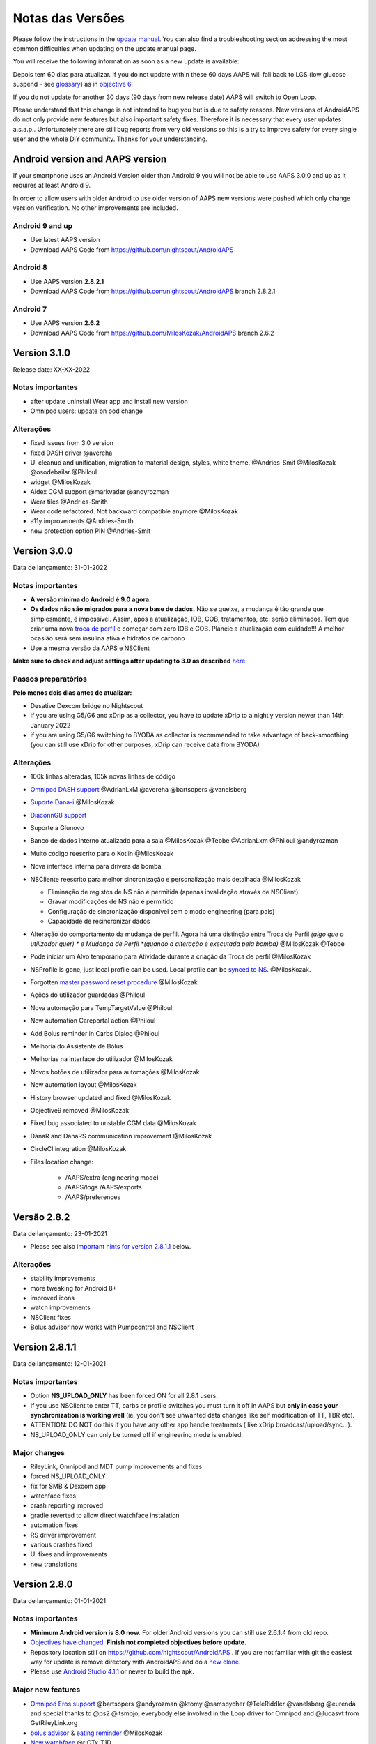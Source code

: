 Notas das Versões
**************************************************
Please follow the instructions in the `update manual <../Installing-AndroidAPS/Update-to-new-version.html>`_. You can also find a troubleshooting section addressing the most common difficulties when updating on the update manual page.

You will receive the following information as soon as a new update is available:

.. image:: ../images/AAPS_LoopDisable90days.png
  :alt: Update info

Depois tem 60 dias para atualizar. If you do not update within these 60 days AAPS will fall back to LGS (low glucose suspend - see `glossary <../Getting-Started/Glossary.html>`_) as in `objective 6 <../Usage/Objectives.html>`_.

If you do not update for another 30 days (90 days from new release date) AAPS will switch to Open Loop.

Please understand that this change is not intended to bug you but is due to safety reasons. New versions of AndroidAPS do not only provide new features but also important safety fixes. Therefore it is necessary that every user updates a.s.a.p.. Unfortunately there are still bug reports from very old versions so this is a try to improve safety for every single user and the whole DIY community. Thanks for your understanding.

Android version and AAPS version
====================================
If your smartphone uses an Android Version older than Android 9 you will not be able to use AAPS 3.0.0 and up as it requires at least Android 9.

In order to allow users with older Android to use older version of AAPS new versions were pushed which only change version verification. No other improvements are included.

Android 9 and up
------------------------------------
* Use latest AAPS version
* Download AAPS Code from https://github.com/nightscout/AndroidAPS

Android 8
------------------------------------
* Use AAPS version **2.8.2.1**
* Download AAPS Code from https://github.com/nightscout/AndroidAPS branch 2.8.2.1

Android 7
------------------------------------
* Use AAPS version **2.6.2**
* Download AAPS Code from https://github.com/MilosKozak/AndroidAPS branch 2.6.2

Version 3.1.0
================
Release date: XX-XX-2022

Notas importantes
----------------------
* after update uninstall Wear app and install new version
* Omnipod users: update on pod change

Alterações
----------------------
* fixed issues from 3.0 version
* fixed DASH driver @avereha
* UI cleanup and unification, migration to material design, styles, white theme. @Andries-Smit @MilosKozak @osodebailar @Philoul
* widget @MilosKozak
* Aidex CGM support @markvader @andyrozman
* Wear tiles @Andries-Smith
* Wear code refactored. Not backward compatible anymore @MilosKozak
* a11y improvements @Andries-Smith
* new protection option PIN @Andries-Smit

Version 3.0.0
================
Data de lançamento: 31-01-2022

Notas importantes
----------------------
* **A versão mínima do Android é 9.0 agora.**
* **Os dados não são migrados para a nova base de dados.** Não se queixe, a mudança é tão grande que simplesmente, é impossível. Assim, após a atualização, IOB, COB, tratamentos, etc. serão eliminados. Tem que criar uma nova `troca de perfil <../Usage/Profiles.html>`_ e começar com zero IOB e COB. Planeie a atualização com cuidado!!! A melhor ocasião será sem insulina ativa e hidratos de carbono
* Use a mesma versão da AAPS e NSClient

**Make sure to check and adjust settings after updating to 3.0 as described** `here <../Installing-AndroidAPS/update3_0.html>`__.

Passos preparatórios
----------------------
**Pelo menos dois dias antes de atualizar:**

* Desative Dexcom bridge no Nightscout
* if you are using G5/G6 and xDrip as a collector, you have to update xDrip to a nightly version newer than 14th January 2022
* if you are using G5/G6 switching to BYODA as collector is recommended to take advantage of back-smoothing (you can still use xDrip for other purposes, xDrip can receive data from BYODA)


Alterações
----------------------
* 100k linhas alteradas, 105k novas linhas de código
* `Omnipod DASH support <../Configuration/OmnipodDASH.html>`_ @AdrianLxM @avereha @bartsopers @vanelsberg
* `Suporte Dana-i <../Configuration/DanaRS-Insulin-Pump.html>`_ @MilosKozak
* `DiaconnG8 support <../Configuration/DiaconnG8.html>`_
* Suporte a Glunovo
* Banco de dados interno atualizado para a sala @MilosKozak @Tebbe @AdrianLxm @Philoul @andyrozman
* Muito código reescrito para o Kotlin @MilosKozak
* Nova interface interna para drivers da bomba
* NSCliente reescrito para melhor sincronização e personalização mais detalhada @MilosKozak

  * Eliminação de registos de NS não é permitida (apenas invalidação através de NSClient)
  * Gravar modificações de NS não é permitido
  * Configuração de sincronização disponível sem o modo engineering (para pais)
  * Capacidade de resincronizar dados

* Alteração do comportamento da mudança de perfil. Agora há uma distinção entre Troca de Perfil *(algo que o utilizador quer) * e Mudança de Perfil *(quando a alteração é executada pela bomba)* @MilosKozak @Tebbe
* Pode iniciar um Alvo temporário para Atividade durante a criação da Troca de perfil @MilosKozak
* NSProfile is gone, just local profile can be used. Local profile can be `synced to NS <../Installing-AndroidAPS/update3_0.html#nightscout-profile-cannot-be-pushed>`_. @MilosKozak.
* Forgotten `master password reset procedure <../Installing-AndroidAPS/update3_0.html#reset-master-password>`_ @MilosKozak
* Ações do utilizador guardadas @Philoul
* Nova automação para TempTargetValue @Philoul
* New automation Careportal action @Philoul
* Add Bolus reminder in Carbs Dialog @Philoul
* Melhoria do Assistente de Bólus
* Melhorias na interface do utilizador @MilosKozak
* Novos botões de utilizador para automações @MilosKozak
* New automation layout @MilosKozak
* History browser updated and fixed @MilosKozak
* Objective9 removed @MilosKozak
* Fixed bug associated to unstable CGM data @MilosKozak
* DanaR and DanaRS communication improvement @MilosKozak
* CircleCI integration @MilosKozak
* Files location change:

   * /AAPS/extra (engineering mode)
   * /AAPS/logs /AAPS/exports
   * /AAPS/preferences

Versão 2.8.2
================
Data de lançamento: 23-01-2021

* Please see also `important hints for version 2.8.1.1 <../Installing-AndroidAPS/Releasenotes.html#important-hints>`_ below.

Alterações
----------------------
* stability improvements
* more tweaking for Android 8+
* improved icons
* watch improvements
* NSClient fixes
* Bolus advisor now works with Pumpcontrol and NSClient

Version 2.8.1.1
================
Data de lançamento: 12-01-2021

Notas importantes
----------------------
* Option **NS_UPLOAD_ONLY** has been forced ON for all 2.8.1 users.
* If you use NSClient to enter TT, carbs or profile switches you must turn it off in AAPS but **only in case your synchronization is working well** (ie. you don't see unwanted data changes like self modification of TT, TBR etc).
* ATTENTION: DO NOT do this if you have any other app handle treatments ( like xDrip broadcast/upload/sync...).
* NS_UPLOAD_ONLY can only be turned off if engineering mode is enabled.

Major changes
----------------------
* RileyLink, Omnipod and MDT pump improvements and fixes
* forced NS_UPLOAD_ONLY
* fix for SMB & Dexcom app
* watchface fixes
* crash reporting improved
* gradle reverted to allow direct watchface instalation
* automation fixes
* RS driver improvement
* various crashes fixed
* UI fixes and improvements
* new translations

Version 2.8.0
================
Data de lançamento: 01-01-2021

Notas importantes
----------------------
* **Minimum Android version is 8.0 now.** For older Android versions you can still use 2.6.1.4 from old repo.
* `Objectives have changed. <../Usage/Objectives.html#objective-3-prove-your-knowledge>`_ **Finish not completed objectives before update.**
* Repository location still on https://github.com/nightscout/AndroidAPS . If you are not familiar with git the easiest way for update is remove directory with AndroidAPS and do a `new clone <../Installing-AndroidAPS/Building-APK.html>`_.
* Please use `Android Studio 4.1.1 <https://developer.android.com/studio/>`_ or newer to build the apk.

Major new features
----------------------
* `Omnipod Eros support <../Configuration/OmnipodEros.html>`_ @bartsopers @andyrozman @ktomy @samspycher @TeleRiddler @vanelsberg @eurenda and special thanks to @ps2 @itsmojo, everybody else involved in the Loop driver for Omnipod and @jlucasvt from GetRileyLink.org
* `bolus advisor <../Configuration/Preferences.html#bolus-advisor>`_ & `eating reminder <../Getting-Started/Screenshots.html#eating-reminder>`_ @MilosKozak
* `New watchface <../Configuration/Watchfaces.html#new-watchface-as-of-androidaps-2-8>`_ @rICTx-T1D
* Dana RS connection improvements @MilosKozak
* Removed "Unchanged CGM values" behavior in SMB for Dexcom native app
* New `Low Ressolution Skin <../Configuration/Preferences.html#skin>`_
* New `"Pregnant" patient type <../Usage/Open-APS-features.html#overview-of-hard-coded-limits>`_ @Brian Quinion
* New NSClient tablet layout @MilosKozak
* NSClient transfer insulin, senstivity and display settings directly from main AAPS @MilosKozak
* `Preferences filter <../Configuration/Preferences.html>`_ @Brian Quinion
* New pump icons @Rig22 @@teleriddler @osodebailar
* New `insulin type Lyumjev <../Configuration/Config-Builder.html#lyumjev>`_
* SetupWizard improvements @MilosKozak
* Security improvements @dlvoy
* Various improvements and fixes @AdrianLxM @Philoul @swissalpine  @MilosKozak @Brian Quinion

Version 2.7.0
================
Data de lançamento: 24-09-2020

**Make sure to check and adjust settings after updating to 2.7 as described** `here <../Installing-AndroidAPS/update2_7.html>`__.

You need at least start `objective 11 (in later versions objective 10!) <../Usage/Objectives.html#objective-10-automation>`_ in order to continue using `Automation feature <../Usage/Automation.html>`_ (all previous objectives must be completed otherwise starting Objective 11 is not possible). If for example you did not finish the exam in `objective 3 <../Usage/Objectives.html#objective-3-prove-your-knowledge>`_ yet, you will have to complete the exam before you can start `objective 11 <../Usage/Objectives.html#objective-10-automation>`_. This will not effect other objectives you have already finished. Vai manter todos os objetivos acabados!

Major new features
----------------------
* internal use of dependency injection, updates libraries, code rewritten to kotlin @MilosKozak @AdrianLxM
* using modules for Dana pumps @MilosKozak
* `new layout, layout selection <../Getting-Started/Screenshots.html>`_ @MilosKozak
* new `status lights layout <../Configuration/Preferences.html#status-lights>`_ @MilosKozak
* `multiple graphs support <../Getting-Started/Screenshots.html#section-f-main-graph>`_ @MilosKozak
* `Profile helper <../Configuration/profilehelper.html>`_ @MilosKozak
* visualization of `dynamic target adjustment <../Getting-Started/Screenshots.html#visualization-of-dynamic-target-adjustment>`_ @Tornado-Tim
* new `preferences layout <../Configuration/Preferences.html>`_ @MilosKozak
* SMB algorithm update @Tornado-Tim
* `Low glucose suspend mode <../Configuration/Preferences.html#aps-mode>`_ @Tornado-Tim
* `carbs required notifications <../Configuration/Preferences.html#carb-required-notification>`_ @twain47 @Tornado-Tim
* removed Careportal (moved to Actions) @MilosKozak
* `new encrypted backup format <../Usage/ExportImportSettings.html>`_ @dlvoy
* `new SMS TOTP authentication <../Children/SMS-Commands.html>`_ @dlvoy
* `new SMS PUMP CONNECT, DISCONNECT <../Children/SMS-Commands.html#commands>`_ commands @Lexsus
* better support for tiny basals on Dana pumps @Mackwe
* small Insight fixes @TebbeUbben @MilosKozak
* `"Default language" option <../Configuration/Preferences.html#general>`_ @MilosKozak
* vector icons @Philoul
* `set neutral temps for MDT pump <../Configuration/MedtronicPump.html#configuration-of-the-pump>`_ @Tornado-Tim
* History browser improvements @MilosKozak
* removed OpenAPS MA algorithm @Tornado-Tim
* removed Oref0 sensitivity @Tornado-Tim
* `Biometric or password protection <../Configuration/Preferences.html#protection>`_ for settings, bolus @MilosKozak
* `new automation trigger <../Usage/Automation.html>`_ @PoweRGbg
* `Open Humans uploader <../Configuration/OpenHumans.html>`_ @TebbeUbben @AdrianLxM
* New documentation @Achim

Version 2.6.1.4
================
Data de lançamento: 04-05-2020

Please use `Android Studio 3.6.1 <https://developer.android.com/studio/>`_ or newer to build the apk.

Major new features
----------------------
* Insight: Disable vibration on bolus for firmware version 3 - second attempt
* Otherwise is equal to 2.6.1.3. Update is optional.

Version 2.6.1.3
================
Data de lançamento: 03-05-2020

Please use `Android Studio 3.6.1 <https://developer.android.com/studio/>`_ or newer to build the apk.

Major new features
------------------
* Insight: Disable vibration on bolus for firmware version 3
* Otherwise is equal to 2.6.1.2. Update is optional.

Version 2.6.1.2
================
Data de lançamento: 19-04-2020

Please use `Android Studio 3.6.1 <https://developer.android.com/studio/>`_ or newer to build the apk.

Major new features
------------------
* Fix crashing in Insight service
* Otherwise is equal to 2.6.1.1. If you are not affected by this bug you don't need to upgrade.

Version 2.6.1.1
================
Data de lançamento: 06-04-2020

Please use `Android Studio 3.6.1 <https://developer.android.com/studio/>`_ or newer to build the apk.

Major new features
------------------
* Resolves SMS CARBS command issue while using Combo pump
* Otherwise is equal to 2.6.1. If you are not affected by this bug you don't need to upgrade.

Version 2.6.1
==============
Data de lançamento: 21-03-2020

Please use `Android Studio 3.6.1 <https://developer.android.com/studio/>`_ or newer to build the apk.

Major new features
------------------
* Allow to enter only ``https://`` in NSClient settings
* Fixed `BGI <../Getting-Started/Glossary.html>`_ displaying bug on watches
* Fixed small UI bugs
* Fixed Insight crashes
* Fixed future carbs with Combo pump
* Fixed `LocalProfile -> NS sync <../Configuration/Config-Builder.html#upload-local-profiles-to-nightscout>`_
* Insight alerts improvements
* Improved detection of boluses from pump history
* Fixed NSClient connection settings (wifi, charging)
* Fixed sending of calibrations to xDrip

Version 2.6.0
==============
Data de lançamento: 29-02-2020

Please use `Android Studio 3.6.1 <https://developer.android.com/studio/>`_ or newer to build the apk.

Major new features
------------------
* Small design changes (startpage...)
* Careportal tab / menu removed - more details `here <../Usage/CPbefore26.html>`__
* New `Local Profile plugin <../Configuration/Config-Builder.html#local-profile>`_

  * Local profile can hold more than 1 profile
  * Profiles can be cloned and edited
  * Ability of upload profiles to NS
  * Old profile switches can be cloned to new profile in LocalProfile (timeshift and percentage is applied)
  * Veritical NumberPicker for targets
* SimpleProfile is removed
* `Extended bolus <../Usage/Extended-Carbs.html#extended-bolus-and-switch-to-open-loop-dana-and-insight-pump-only>`_ feature - closed loop will be disabled
* MDT plugin: Fixed bug with duplicated entries
* Units are not specified in profile but it's global setting
* Added new settings to startup wizard
* Different UI and internal improvements
* `Wear complications <../Configuration/Watchfaces.html>`_
* New `SMS commands <../Children/SMS-Commands.html>`_ BOLUS-MEAL, SMS, CARBS, TARGET, HELP
* Fixed language support
* Objectives: `Allow to go back <../Usage/Objectives.html#go-back-in-objectives>`_, Time fetching dialog
* Automation: `allow sorting <../Usage/Automation.html#sort-automation-rules>`_
* Automation: fixed bug when automation was running with disabled loop
* New status line for Combo
* GlucoseStatus improvement
* Fixed TempTarget NS sync
* New statistics activity
* Allow Extended bolus in open loop mode
* Android 10 alarm support
* Tons on new translations

Version 2.5.1
==================================================
Data de lançamento: 31-10-2019

Please note the `important notes <../Installing-AndroidAPS/Releasenotes.html#important-notes-2-5-0>`_ and `limitations <../Installing-AndroidAPS/Releasenotes.html#is-this-update-for-me-currently-is-not-supported>`_ listed for `version 2.5.0 <../Installing-AndroidAPS/Releasenotes.html#version-2-5-0>`__.
* Fixed a bug in the network state receiver that lead to crashes with many (not critical but would waste a lot of energy re-calculating things).
* New versioning that will allow to do minor updates without triggering the update-notification.

Version 2.5.0
==================================================
Data de lançamento: 26-10-2019

.. _important-notes-2-5-0:

Notas importantes
--------------------------------------------------
* Please use `Android Studio Version 3.5.1 <https://developer.android.com/studio/>`_ or newer to `build the apk <../Installing-AndroidAPS/Building-APK.html>`_ or `update <../Installing-AndroidAPS/Update-to-new-version.html>`_.
* If you are using xDrip `identify receiver <../Configuration/xdrip.html#identify-receiver>`_ must be set.
* If you are using Dexcom G6 with the patched Dexcom app you will need the version from the `2.4 folder <https://github.com/dexcomapp/dexcomapp/tree/master/2.4>`_.
* Glimp is supported from version 4.15.57 and newer.

Is this update for me? Currently is NOT supported
--------------------------------------------------
* Android 5 and lower
* Poctech
* 600SeriesUploader
* Patched Dexcom from 2.3 directory

Major new features
--------------------------------------------------
* Internal change of targetSDK to 28 (Android 9), jetpack support
* RxJava2, Okhttp3, Retrofit support
* Old `Medtronic pumps <../Configuration/MedtronicPump.html>`_ support (RileyLink need)
* New `Automation plugin <../Usage/Automation.html>`_
* Allow to `bolus only part <../Configuration/Preferences.html#advanced-settings-overview>`_ from bolus wizard calculation
* Rendering insulin activity
* Adjusting IOB predictions by autosens result
* New support for patched Dexcom apks (`2.4 folder <https://github.com/dexcomapp/dexcomapp/tree/master/2.4>`_)
* Verificador de assinatura
* Allow to bypass objectives for OpenAPS users
* New `objectives <../Usage/Objectives.html>`_ - exam, application handling
  (If you started at least objective "Starting on an open loop" in previous versions exam is optional.)
* Fixed bug in Dana* drivers where false time difference was reported
* Fixed bug in `SMS communicator <../Children/SMS-Commands.html>`_

Versão 2.3
==================================================
Data de lançamento: 25-04-2019

Major new features
--------------------------------------------------
* Important safety fix for Insight (really important if you use Insight!)
* Fix History-Browser
* Fix delta calculations
* Language updates
* Check for GIT and warn on gradle upgrade
* More automatic testing
* Fixing potential crash in AlarmSound Service (thanks @lee-b !)
* Fix broadcast of BG data (works independently of SMS permission now!)
* New Version-Checker


Versão 2.2.2
==================================================
Data de lançamento: 07-04-2019

Major new features
--------------------------------------------------
* Autosens fix: deactivate TT raises/lowers target
* New translations
* Insight driver fixes
* SMS plugin fix


Versão 2.2
==================================================
Data de lançamento: 29-03-2019

Major new features
--------------------------------------------------
* `DST fix <../Usage/Timezone-traveling.html#time-adjustment-daylight-savings-time-dst>`_
* Wear Update
* `SMS plugin <../Children/SMS-Commands.html>`_ update
* Go back in objectives.
* Stop loop if phone disk is full


Versão 2.1
==================================================
Data de lançamento: 03-03-2019

Major new features
--------------------------------------------------
* `Accu-Chek Insight <../Configuration/Accu-Chek-Insight-Pump.html>`_ support (by Tebbe Ubben and JamOrHam)
* Status lights on main screen (Nico Schmitz)
* Daylight saving time helper (Roumen Georgiev)
* Fix processing profile names comming from NS (Johannes Mockenhaupt)
* Fix UI blocking (Johannes Mockenhaupt)
* Support for updated G5 app (Tebbe Ubben and Milos Kozak)
* G6, Poctech, Tomato, Eversense BG source support (Tebbe Ubben and Milos Kozak)
* Fixed disabling SMB from preferences (Johannes Mockenhaupt)

Misc
--------------------------------------------------
* If you are using non default ``smbmaxminutes`` value you have to setup this value again


Versão 2.0
==================================================
Data de lançamento: 03-11-2018

Major new features
--------------------------------------------------
* oref1/SMB support (`oref1 documentation <https://openaps.readthedocs.io/en/latest/docs/Customize-Iterate/oref1.html>`_) Be sure to read the documentation to know what to expect of SMB, how it will behave, what it can achieve and how to use it so it can operate smoothly.
* `_Accu-Chek Combo <../Configuration/Accu-Chek-Combo-Pump.html>`_ pump support
* Setup wizard: guides you through the process of setting up AndroidAPS

Settings to adjust when switching from AMA to SMB
--------------------------------------------------
* Objective 10 must be started for SMBs to be enabled (SMB tab generally shows what restrictions apply)
* maxIOB now includes _all_ IOB, not just added basal. That is, if given a bolus of 8 U for a meal and maxIOB is 7 U, no SMBs will be delivered until IOB drops below 7 U.
* min_5m_carbimpact default has changed from 3 to 8 going from AMA to SMB. If you are upgrading from AMA to SMB, you have to change it manually
* Note when building AndroidAPS 2.0 apk: Configuration on demand is not supported by the current version of the Android Gradle plugin! Se a construção falhar com um erro em relação à "on demand configuration" pode fazer o seguinte:

  * Abra a janela Preferências clicando em Arquivo> Configurações (no Mac, Android Studio> Preferências).
  * No painel esquerdo, clique em Build, Execution, Deployment > Compiler.
  * Desmarque a caixa de opção Configure on demand.
  * Click Apply or OK.

Overview tab
--------------------------------------------------
* Top ribbon gives access to suspend/disable loop, view/adjust profile and to start/stop temporary targets (TTs). TTs use defaults set in preferences. The new Hypo TT option is a high temp TT to prevent the loop from too aggressively overcorrection rescue carbs.
* Treatment buttons: old treatment button still available, but hidden by default. Visibility of buttons can now be configured. New insulin button, new carbs button (including `eCarbs/extended carbs <../Usage/Extended-Carbs.html>`_)
* `Colored prediction lines <../Getting-Started/Screenshots.html#prediction-lines>`_
* Option to show a notes field in insulin/carbs/calculator/prime+fill dialogs, which are uploaded to NS
* Updated prime/fill dialog allows priming and creating careportal entries for site change and cartridge change

Relógio
--------------------------------------------------
* Separate build variant dropped, included in regular full build now. To use bolus controls from watch, enable this setting on the phone
* Wizard now only asks for carbs (and percentage if enabled in watch settings). Which parameters are included in the calculation can be configured in the settings on the phone
* confirmations and info dialogs now work on wear 2.0 as well
* Added eCarbs menu entry

New plugins
--------------------------------------------------
* PocTech app as BG source
* Dexcom patched app as BG source
* oref1 sensitivity plugin

Misc
--------------------------------------------------
* App now uses drawer to show all plugins; plugins selected as visible in config builder are shown as tabs on top (favourites)
* Overhaul for config builder and objectives tabs, adding descriptions
* New app icon
* Lots of improvements and bugfixes
* Nightscout-independent alerts if pump is unreachable for a longer time (e.g. depleted pump battery) and missed BG readings (see *Local alerts* in settings)
* Option to keep screen on
* Option to show notification as Android notification
* Advanced filtering (allowing to always enable SMB and 6h after meals) supported with patched Dexcom app or xDrip with G5 native mode as BG source.
